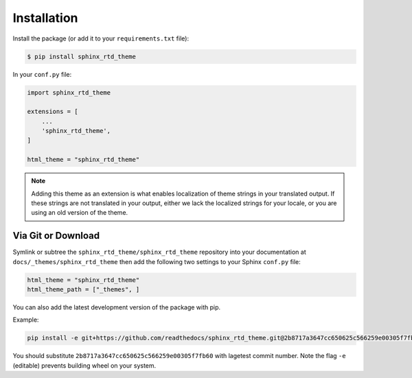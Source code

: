 ************
Installation
************

Install the package (or add it to your ``requirements.txt`` file):

.. code:: console

    $ pip install sphinx_rtd_theme

In your ``conf.py`` file:

.. code:: python

    import sphinx_rtd_theme

    extensions = [
        ...
        'sphinx_rtd_theme',
    ]

    html_theme = "sphinx_rtd_theme"


.. note::
    Adding this theme as an extension is what enables localization of theme
    strings in your translated output. If these strings are not translated in
    your output, either we lack the localized strings for your locale, or you
    are using an old version of the theme.

Via Git or Download
===================

Symlink or subtree the ``sphinx_rtd_theme/sphinx_rtd_theme`` repository into your documentation at
``docs/_themes/sphinx_rtd_theme`` then add the following two settings to your Sphinx
``conf.py`` file:

.. code:: python

    html_theme = "sphinx_rtd_theme"
    html_theme_path = ["_themes", ]

You can also add the latest development version of the package with pip. 

Example:

.. code:: console

    pip install -e git+https://github.com/readthedocs/sphinx_rtd_theme.git@2b8717a3647cc650625c566259e00305f7fb60aa#egg=sphinx_rtd_theme


You should substitute ``2b8717a3647cc650625c566259e00305f7fb60`` with lagetest commit number. 
Note the flag ``-e`` (editable) prevents building wheel on your system.
